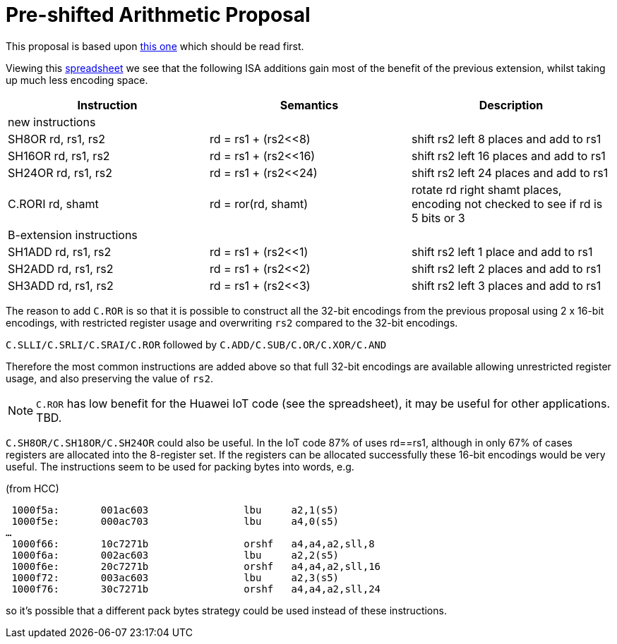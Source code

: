

Pre-shifted Arithmetic Proposal
===============================

This proposal is based upon https://github.com/riscv/riscv-code-size-reduction/blob/master/existing_extensions/Huawei%20Custom%20Extension/riscv_preshifted_arithmetic.rst[this one]
which should be read first.

Viewing this https://github.com/riscv/riscv-code-size-reduction/blob/master/existing_extensions/Huawei%20Custom%20Extension/Huawei%20IoT%20preshifted%20arithmetic%20usage.xlsx[spreadsheet] 
we see that the following ISA additions gain most of the benefit of the previous extension, whilst taking up much less encoding space.


[options="header"]
|===============================================================================
|Instruction         | Semantics            | Description
3+|new instructions
|SH8OR rd, rs1, rs2  | rd = rs1 + (rs2<<8)  | shift rs2 left 8  places and add to rs1
|SH16OR rd, rs1, rs2 | rd = rs1 + (rs2<<16) | shift rs2 left 16 places and add to rs1
|SH24OR rd, rs1, rs2 | rd = rs1 + (rs2<<24) | shift rs2 left 24 places and add to rs1
|C.RORI rd, shamt    | rd = ror(rd, shamt)  | rotate rd right shamt places, encoding not checked to see if rd is 5 bits or 3
3+|B-extension instructions
|SH1ADD rd, rs1, rs2 | rd = rs1 + (rs2<<1)  | shift rs2 left 1 place and add to rs1
|SH2ADD rd, rs1, rs2 | rd = rs1 + (rs2<<2)  | shift rs2 left 2 places and add to rs1
|SH3ADD rd, rs1, rs2 | rd = rs1 + (rs2<<3)  | shift rs2 left 3 places and add to rs1
|===============================================================================

The reason to add `C.ROR` is so that it is possible to construct all the 32-bit encodings from the previous proposal using 2 x 16-bit encodings, 
with restricted register usage and overwriting `rs2` compared to the 32-bit encodings.

`C.SLLI/C.SRLI/C.SRAI/C.ROR` followed by `C.ADD/C.SUB/C.OR/C.XOR/C.AND`

Therefore the most common instructions are added above so that full 32-bit encodings are available allowing unrestricted register usage, and also preserving the value of `rs2`.

[NOTE]
  `C.ROR` has low benefit for the Huawei IoT code (see the spreadsheet), it may be useful for other applications. TBD.

`C.SH8OR/C.SH18OR/C.SH24OR` could also be useful. In the IoT code 87% of uses rd==rs1, although in only 67% of cases registers are allocated into the 8-register set.
If the registers can be allocated successfully these 16-bit encodings would be very useful. The instructions seem to be used for packing bytes into words, e.g.

(from HCC)
[source,sourceCode,text]
----

 1000f5a:	001ac603          	lbu	a2,1(s5)
 1000f5e:	000ac703          	lbu	a4,0(s5)
…
 1000f66:	10c7271b          	orshf	a4,a4,a2,sll,8
 1000f6a:	002ac603          	lbu	a2,2(s5)
 1000f6e:	20c7271b          	orshf	a4,a4,a2,sll,16
 1000f72:	003ac603          	lbu	a2,3(s5)
 1000f76:	30c7271b          	orshf	a4,a4,a2,sll,24
----

so it's possible that a different pack bytes strategy could be used instead of these instructions.



